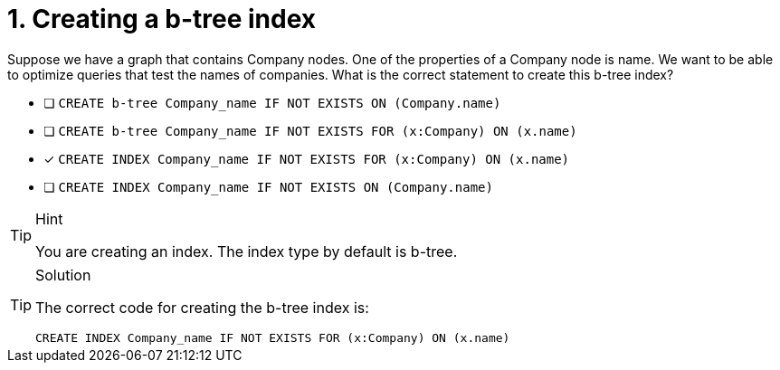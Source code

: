 [.question]
= 1. Creating a b-tree index

Suppose we have a graph that contains Company nodes. One of the properties of a Company node is name.
We want to be able to optimize queries that test the names of companies.
What is the correct statement to create this b-tree index?

* [ ] `CREATE b-tree Company_name IF NOT EXISTS ON (Company.name)`
* [ ] `CREATE b-tree Company_name IF NOT EXISTS FOR (x:Company) ON (x.name)`
* [x] `CREATE INDEX Company_name IF NOT EXISTS FOR (x:Company) ON (x.name)`
* [ ] `CREATE INDEX Company_name IF NOT EXISTS ON (Company.name)`

[TIP,role=hint]
.Hint
====
You are creating an index. The index type by default is b-tree.
====

[TIP,role=solution]
.Solution
====

The correct code for creating the b-tree index is:

`CREATE INDEX Company_name IF NOT EXISTS FOR (x:Company) ON (x.name)`
====

